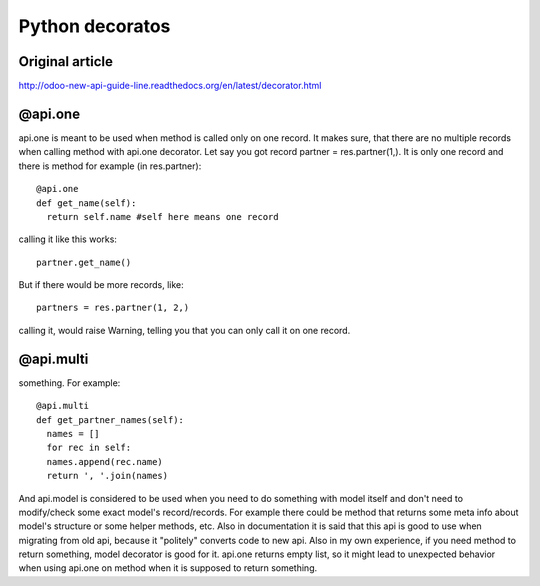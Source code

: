 Python decoratos
==========
Original article
---------------------
http://odoo-new-api-guide-line.readthedocs.org/en/latest/decorator.html

@api.one
-------------
api.one is meant to be used when method is called only on one record. It makes sure, that there are no multiple records when calling method with api.one decorator. Let say you got record partner =  res.partner(1,). It is only one record and there is method for example (in res.partner)::

  @api.one
  def get_name(self):
    return self.name #self here means one record

calling it like this works::

  partner.get_name()

But if there would be more records, like:: 

  partners = res.partner(1, 2,)

calling it, would raise Warning, telling you that you can only call it on one record.


@api.multi
---------------

something. For example::

  @api.multi
  def get_partner_names(self):
    names = []
    for rec in self:
    names.append(rec.name)
    return ', '.join(names)

And api.model is considered to be used when you need to do something with model itself and don't need to modify/check some exact model's record/records. For example there could be method that returns some meta info about model's structure or some helper methods, etc. Also in documentation it is said that this api is good to use when migrating from old api, because it "politely" converts code to new api. Also in my own experience, if you need method to return something, model decorator is good for it. api.one returns empty list, so it might lead to unexpected behavior when using api.one on method when it is supposed to return something.
